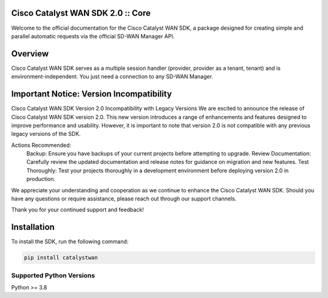 Cisco Catalyst WAN SDK 2.0 :: Core
==================================

Welcome to the official documentation for the Cisco Catalyst WAN SDK, a package designed for creating simple and parallel automatic requests via the official SD-WAN Manager API.

Overview
========
Cisco Catalyst WAN SDK serves as a multiple session handler (provider, provider as a tenant, tenant) and is environment-independent. You just need a connection to any SD-WAN Manager.


Important Notice: Version Incompatibility
=========================================

Cisco Catalyst WAN SDK Version 2.0 Incompatibility with Legacy Versions
We are excited to announce the release of Cisco Catalyst WAN SDK version 2.0. This new version introduces a range of enhancements and features designed to improve performance and usability. However, it is important to note that version 2.0 is not compatible with any previous legacy versions of the SDK.

Actions Recommended:
    Backup: Ensure you have backups of your current projects before attempting to upgrade.
    Review Documentation: Carefully review the updated documentation and release notes for guidance on migration and new features.
    Test Thoroughly: Test your projects thoroughly in a development environment before deploying version 2.0 in production.

We appreciate your understanding and cooperation as we continue to enhance the Cisco Catalyst WAN SDK. Should you have any questions or require assistance, please reach out through our support channels.

Thank you for your continued support and feedback!


Installation
============
To install the SDK, run the following command:

.. code-block:: bash

   pip install catalystwan

Supported Python Versions
^^^^^^^^^^^^^^^^^^^^^^^^^
Python >= 3.8

